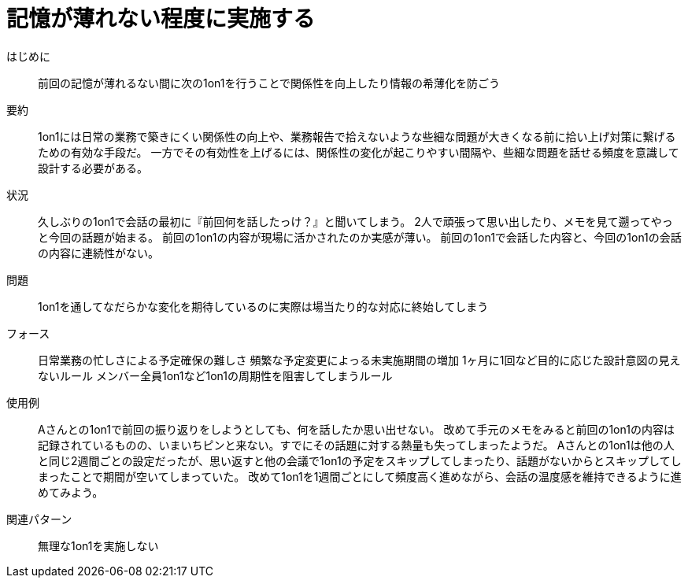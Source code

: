 = 記憶が薄れない程度に実施する

はじめに::
前回の記憶が薄れるない間に次の1on1を行うことで関係性を向上したり情報の希薄化を防ごう

要約::
1on1には日常の業務で築きにくい関係性の向上や、業務報告で拾えないような些細な問題が大きくなる前に拾い上げ対策に繋げるための有効な手段だ。
一方でその有効性を上げるには、関係性の変化が起こりやすい間隔や、些細な問題を話せる頻度を意識して設計する必要がある。

状況::
久しぶりの1on1で会話の最初に『前回何を話したっけ？』と聞いてしまう。
2人で頑張って思い出したり、メモを見て遡ってやっと今回の話題が始まる。
前回の1on1の内容が現場に活かされたのか実感が薄い。
前回の1on1で会話した内容と、今回の1on1の会話の内容に連続性がない。

問題::
1on1を通してなだらかな変化を期待しているのに実際は場当たり的な対応に終始してしまう

フォース::
日常業務の忙しさによる予定確保の難しさ
頻繁な予定変更によっる未実施期間の増加
1ヶ月に1回など目的に応じた設計意図の見えないルール
メンバー全員1on1など1on1の周期性を阻害してしまうルール

使用例::
Aさんとの1on1で前回の振り返りをしようとしても、何を話したか思い出せない。
改めて手元のメモをみると前回の1on1の内容は記録されているものの、いまいちピンと来ない。すでにその話題に対する熱量も失ってしまったようだ。
Aさんとの1on1は他の人と同じ2週間ごとの設定だったが、思い返すと他の会議で1on1の予定をスキップしてしまったり、話題がないからとスキップしてしまったことで期間が空いてしまっていた。
改めて1on1を1週間ごとにして頻度高く進めながら、会話の温度感を維持できるように進めてみよう。

関連パターン::
無理な1on1を実施しない



